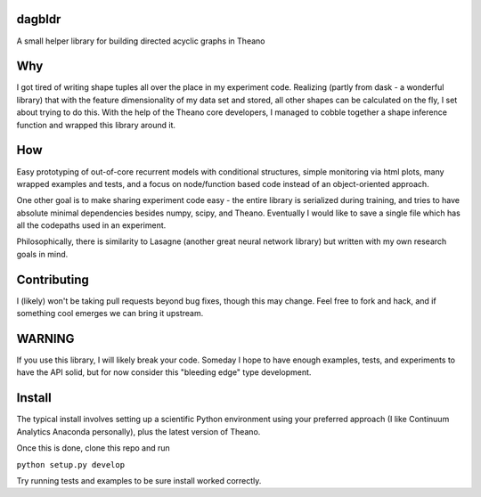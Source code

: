 dagbldr
-------
A small helper library for building directed acyclic graphs in Theano


Why
---
I got tired of writing shape tuples all over the place in my experiment code.
Realizing (partly from dask - a wonderful library)
that with the feature dimensionality of my data set and stored,
all other shapes can be calculated on the fly, I set about trying to do this.
With the help of the Theano core developers, I managed to cobble together a shape
inference function
and wrapped this library around it.


How
----
Easy prototyping of out-of-core recurrent models with conditional structures,
simple monitoring via html plots, many wrapped examples and tests,
and a focus on node/function based code instead
of an object-oriented approach. 

One other goal is to make sharing experiment code easy - the entire
library is serialized during training, and tries to
have absolute minimal dependencies besides numpy, scipy, and Theano.
Eventually I would like to save a single file which has all the codepaths
used in an experiment.

Philosophically, there is similarity to Lasagne (another great neural network library)
but written with my own research goals in mind.


Contributing
------------
I (likely) won't be taking pull requests beyond bug fixes, though this may change.
Feel free to fork and hack, and if something cool emerges we can bring it
upstream.

WARNING
-------
If you use this library, I will likely break your code. Someday I hope to have enough examples, tests,
and experiments to have the API solid, but for now consider this "bleeding edge" type development.


Install
-------
The typical install involves setting up a scientific Python environment using
your preferred approach (I like Continuum Analytics Anaconda personally), plus
the latest version of Theano.

Once this is done, clone this repo and run


``python setup.py develop``


Try running tests and examples to be sure install worked correctly.
